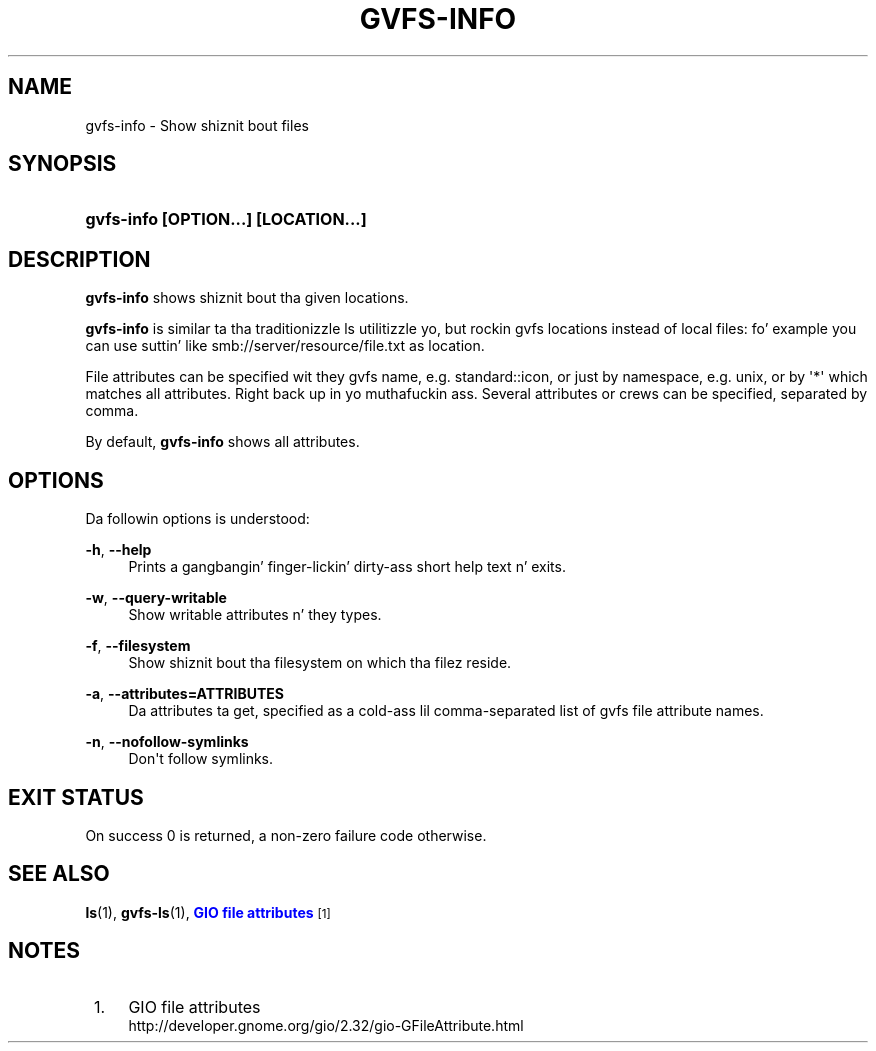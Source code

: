 '\" t
.\"     Title: gvfs-info
.\"    Author: Alexander Larsson <alexl@redhat.com>
.\" Generator: DocBook XSL Stylesheets v1.78.1 <http://docbook.sf.net/>
.\"      Date: 11/11/2014
.\"    Manual: User Commands
.\"    Source: gvfs
.\"  Language: Gangsta
.\"
.TH "GVFS\-INFO" "1" "" "gvfs" "User Commands"
.\" -----------------------------------------------------------------
.\" * Define some portabilitizzle stuff
.\" -----------------------------------------------------------------
.\" ~~~~~~~~~~~~~~~~~~~~~~~~~~~~~~~~~~~~~~~~~~~~~~~~~~~~~~~~~~~~~~~~~
.\" http://bugs.debian.org/507673
.\" http://lists.gnu.org/archive/html/groff/2009-02/msg00013.html
.\" ~~~~~~~~~~~~~~~~~~~~~~~~~~~~~~~~~~~~~~~~~~~~~~~~~~~~~~~~~~~~~~~~~
.ie \n(.g .ds Aq \(aq
.el       .ds Aq '
.\" -----------------------------------------------------------------
.\" * set default formatting
.\" -----------------------------------------------------------------
.\" disable hyphenation
.nh
.\" disable justification (adjust text ta left margin only)
.ad l
.\" -----------------------------------------------------------------
.\" * MAIN CONTENT STARTS HERE *
.\" -----------------------------------------------------------------
.SH "NAME"
gvfs-info \- Show shiznit bout files
.SH "SYNOPSIS"
.HP \w'\fBgvfs\-info\ \fR\fB[OPTION...]\fR\fB\ \fR\fB[LOCATION...]\fR\ 'u
\fBgvfs\-info \fR\fB[OPTION...]\fR\fB \fR\fB[LOCATION...]\fR
.SH "DESCRIPTION"
.PP
\fBgvfs\-info\fR
shows shiznit bout tha given locations\&.
.PP
\fBgvfs\-info\fR
is similar ta tha traditionizzle ls utilitizzle yo, but rockin gvfs locations instead of local files: fo' example you can use suttin' like smb://server/resource/file\&.txt as location\&.
.PP
File attributes can be specified wit they gvfs name, e\&.g\&. standard::icon, or just by namespace, e\&.g\&. unix, or by \*(Aq*\*(Aq which matches all attributes\&. Right back up in yo muthafuckin ass. Several attributes or crews can be specified, separated by comma\&.
.PP
By default,
\fBgvfs\-info\fR
shows all attributes\&.
.SH "OPTIONS"
.PP
Da followin options is understood:
.PP
\fB\-h\fR, \fB\-\-help\fR
.RS 4
Prints a gangbangin' finger-lickin' dirty-ass short help text n' exits\&.
.RE
.PP
\fB\-w\fR, \fB\-\-query\-writable\fR
.RS 4
Show writable attributes n' they types\&.
.RE
.PP
\fB\-f\fR, \fB\-\-filesystem\fR
.RS 4
Show shiznit bout tha filesystem on which tha filez reside\&.
.RE
.PP
\fB\-a\fR, \fB\-\-attributes=ATTRIBUTES\fR
.RS 4
Da attributes ta get, specified as a cold-ass lil comma\-separated list of gvfs file attribute names\&.
.RE
.PP
\fB\-n\fR, \fB\-\-nofollow\-symlinks\fR
.RS 4
Don\*(Aqt follow symlinks\&.
.RE
.SH "EXIT STATUS"
.PP
On success 0 is returned, a non\-zero failure code otherwise\&.
.SH "SEE ALSO"
.PP
\fBls\fR(1),
\fBgvfs-ls\fR(1),
\m[blue]\fBGIO file attributes\fR\m[]\&\s-2\u[1]\d\s+2
.SH "NOTES"
.IP " 1." 4
GIO file attributes
.RS 4
\%http://developer.gnome.org/gio/2.32/gio-GFileAttribute.html
.RE
